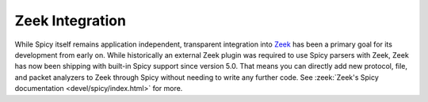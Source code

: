 
.. _zeek_plugin:

================
Zeek Integration
================

While Spicy itself remains application independent, transparent
integration into `Zeek <https://zeek.org>`_ has been a primary goal
for its development from early on. While historically an external Zeek
plugin was required to use Spicy parsers with Zeek, Zeek has now been
shipping with built-in Spicy support since version 5.0. That means you
can directly add new protocol, file, and packet analyzers to Zeek
through Spicy without needing to write any further code. See
:zeek:`Zeek's Spicy documentation <devel/spicy/index.html>` for more.
